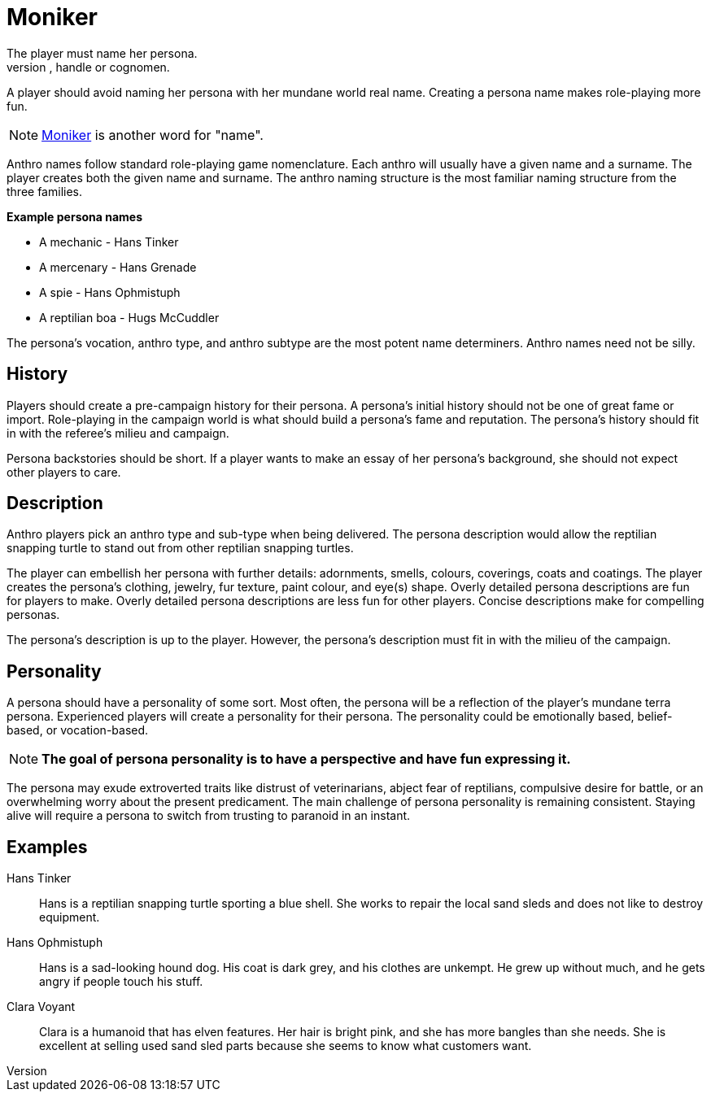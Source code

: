 = Moniker
The player must name her persona.
Every persona must have a moniker, call sign, label, title, handle or cognomen.
A player should avoid naming her persona with her mundane world real name.
Creating a persona name makes role-playing more fun.

NOTE: https://en.wiktionary.org/wiki/moniker[Moniker] is another word for "name". 
// todo moniker may need to change back if there is push back

Anthro names follow standard role-playing game nomenclature. 
Each anthro will usually have a given name and a surname.
The player creates both the given name and surname.
The anthro naming structure is the most familiar naming structure from the three families.

.*Example persona names*
* A mechanic - Hans Tinker
* A mercenary - Hans Grenade
* A spie - Hans Ophmistuph
* A reptilian boa - Hugs McCuddler

The persona's vocation, anthro type, and anthro subtype are the most potent name determiners.
Anthro names need not be silly.

== History
Players should create a pre-campaign history for their persona.
A persona's initial history should not be one of great fame or import.
Role-playing in the campaign world is what should build a persona's fame and reputation.
The persona's history should fit in with the referee's milieu and campaign. 

Persona backstories should be short.
If a player wants to make an essay of her persona's background, she should not expect other players to care.

== Description
Anthro players pick an anthro type and sub-type when being delivered.
The persona description would allow the reptilian snapping turtle to stand out from other reptilian snapping turtles.

The player can embellish her persona with further details: adornments, smells, colours, coverings, coats and coatings.
The player creates the persona's clothing, jewelry, fur texture, paint colour, and eye(s) shape.
Overly detailed persona descriptions are fun for players to make.
Overly detailed persona descriptions are less fun for other players.
Concise descriptions make for compelling personas.

The persona's description is up to the player. 
However, the persona's description must fit in with the milieu of the campaign.

== Personality
A persona should have a personality of some sort.
Most often, the persona will be a reflection of the player's mundane terra persona.
Experienced players will create a personality for their persona.
The personality could be emotionally based, belief-based, or vocation-based.

NOTE: *The goal of persona personality is to have a perspective and have fun expressing it.*

The persona may exude extroverted traits like distrust of veterinarians, abject fear of reptilians, compulsive desire for battle, or an overwhelming worry about the present predicament.
The main challenge of persona personality is remaining consistent.
Staying alive will require a persona to switch from trusting to paranoid in an instant.

// todo add RP personality stuff here to help inform persona

== Examples

Hans Tinker:: 
Hans is a reptilian snapping turtle sporting a blue shell. 
She works to repair the local sand sleds and does not like to destroy equipment. 

Hans Ophmistuph::
Hans is a sad-looking hound dog. 
His coat is dark grey, and his clothes are unkempt.
He grew up without much, and he gets angry if people touch his stuff.

Clara Voyant::
Clara is a humanoid that has elven features.
Her hair is bright pink, and she has more bangles than she needs.
She is excellent at selling used sand sled parts because she seems to know what customers want.
